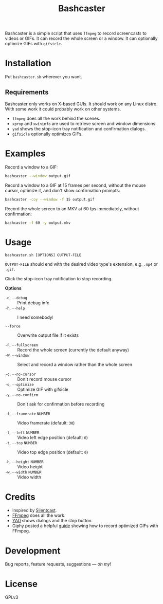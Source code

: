 #+TITLE: Bashcaster
#+PROPERTY: LOGGING nil

# Note: This readme works with the org-make-toc <https://github.com/alphapapa/org-make-toc> package, which automatically updates the table of contents.

Bashcaster is a simple script that uses =ffmpeg= to record screencasts to videos or GIFs.  It can record the whole screen or a window.  It can optionally optimize GIFs with =gifsicle=.

* Installation
:PROPERTIES:
:TOC:      0
:END: 

Put =bashcaster.sh= wherever you want.

** Requirements

Bashcaster only works on X-based GUIs.  It should work on any Linux distro.  With some work it could probably work on other systems.

+  =ffmpeg= does all the work behind the scenes.
+  =xprop= and =xwininfo= are used to retrieve screen and window dimensions.
+  =yad= shows the stop-icon tray notification and confirmation dialogs.
+  =gifsicle= optionally optimizes GIFs.

* Examples

Record a window to a GIF:

#+BEGIN_SRC sh
  bashcaster --window output.gif
#+END_SRC

Record a window to a GIF at 15 frames per second, without the mouse cursor, optimize it, and don't show confirmation prompts:

#+BEGIN_SRC sh
  bashcaster -coy --window -f 15 output.gif
#+END_SRC

Record the whole screen to an MKV at 60 fps immediately, without confirmation:

#+BEGIN_SRC sh
  bashcaster -f 60 -y output.mkv
#+END_SRC

* Usage

=bashcaster.sh [OPTIONS] OUTPUT-FILE=

=OUTPUT-FILE= should end with the desired video type's extension, e.g. =.mp4= or =.gif=.

Click the stop-icon tray notification to stop recording.

*Options*
+  =-d=, =--debug= :: Print debug info
+  =-h=, =--help= :: I need somebody!

+  =--force= :: Overwrite output file if it exists

+  =-F=, =--fullscreen= :: Record the whole screen (currently the default anyway)
+  =-W=, =--window= :: Select and record a window rather than the whole screen

+  =-c=, =--no-cursor= :: Don't record mouse cursor
+  =-o=, =--optimize= :: Optimize GIF with gifsicle
+  =-y=, =--no-confirm= :: Don't ask for confirmation before recording

+  =-f=, =--framerate= =NUMBER= :: Video framerate (default: =30=)

+  =-l=, =--left= =NUMBER= :: Video left edge position (default: =0=)
+  =-t=, =--top=  =NUMBER= :: Video top edge position (default: =0=)

+  =-h=, =--height= =NUMBER= :: Video height
+  =-w=, =--width=  =NUMBER= :: Video width

* Credits

+  Inspired by [[https://github.com/colinkeenan/silentcast][Silentcast]].
+  [[https://www.ffmpeg.org/][FFmpeg]] does all the work.
+  [[https://sourceforge.net/projects/yad-dialog/][YAD]] shows dialogs and the stop button.
+  Giphy posted a helpful [[https://engineering.giphy.com/how-to-make-gifs-with-ffmpeg/][guide]] showing how to record optimized GIFs with FFmpeg.

* Development

Bug reports, feature requests, suggestions — /oh my/!

* License

GPLv3

# Local Variables:
# eval: (require 'org-make-toc)
# before-save-hook: org-make-toc
# org-export-with-properties: ()
# org-export-with-title: t
# End:

